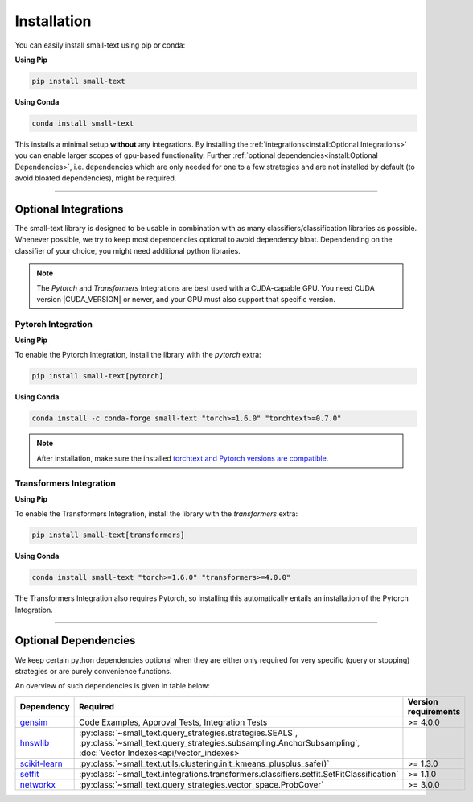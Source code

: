 .. _installation:

============
Installation
============

You can easily install small-text using pip or conda:

**Using Pip**

.. code-block:: console

    pip install small-text

**Using Conda**

.. code-block:: console

    conda install small-text

This installs a minimal setup **without** any integrations. By installing the :ref:`integrations<install:Optional Integrations>`
you can enable larger scopes of gpu-based functionality.
Further :ref:`optional dependencies<install:Optional Dependencies>`, i.e. dependencies which are only needed for one to a few strategies
and are not installed by default (to avoid bloated dependencies), might be required.

.. _installation-optional-dependencies:

----

Optional Integrations
=====================

The small-text library is designed to be usable in combination with as many classifiers/classification libraries as possible.
Whenever possible, we try to keep most dependencies optional to avoid dependency bloat.
Dependending on the classifier of your choice, you might need additional python libraries.

.. note:: The `Pytorch` and `Transformers` Integrations are best used with a CUDA-capable GPU.
          You need CUDA version |CUDA_VERSION| or newer, and your GPU must also support that specific version.


.. _installation-pytorch:

Pytorch Integration
-------------------

**Using Pip**

To enable the Pytorch Integration, install the library with the `pytorch` extra:

.. code-block:: console

    pip install small-text[pytorch]

**Using Conda**

.. code-block:: console

    conda install -c conda-forge small-text "torch>=1.6.0" "torchtext>=0.7.0"

.. note:: After installation, make sure the installed `torchtext and Pytorch versions are compatible <https://github.com/pytorch/text#user-content-installation>`_.

.. _installation-transformers:

Transformers Integration
------------------------

**Using Pip**

To enable the Transformers Integration, install the library with the `transformers` extra:

.. code-block:: console

    pip install small-text[transformers]

**Using Conda**

.. code-block:: console

    conda install small-text "torch>=1.6.0" "transformers>=4.0.0"

The Transformers Integration also requires Pytorch, so installing this automatically
entails an installation of the Pytorch Integration.

----

Optional Dependencies
=====================

We keep certain python dependencies optional when they are either only required
for very specific (query or stopping) strategies or are purely convenience functions.

An overview of such dependencies is given in table below:

.. list-table::
   :widths: 15 70 15
   :header-rows: 1

   * - Dependency
     - Required
     - Version requirements
   * - `gensim`_
     - Code Examples, Approval Tests, Integration Tests
     - >= 4.0.0
   * - `hnswlib`_
     - :py:class:`~small_text.query_strategies.strategies.SEALS`, :py:class:`~small_text.query_strategies.subsampling.AnchorSubsampling`,
       :doc:`Vector Indexes<api/vector_indexes>`
     -
   * - `scikit-learn`_
     - :py:class:`~small_text.utils.clustering.init_kmeans_plusplus_safe()`
     - >= 1.3.0
   * - `setfit`_
     - :py:class:`~small_text.integrations.transformers.classifiers.setfit.SetFitClassification`
     - >= 1.1.0
   * - `networkx`_
     - :py:class:`~small_text.query_strategies.vector_space.ProbCover`
     - >= 3.0.0


.. _`gensim`: https://pypi.org/project/gensim/

.. _hnswlib: https://pypi.org/project/hnswlib/

.. _`scikit-learn`: https://pypi.org/project/scikit-learn/

.. _setfit: https://github.com/huggingface/setfit

.. _networkx: https://pypi.org/project/networkx/
